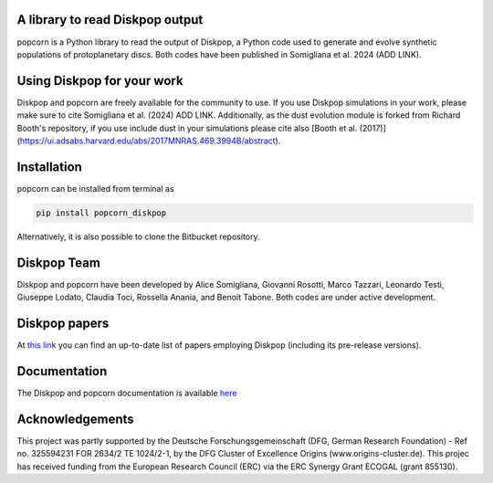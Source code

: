 A library to read Diskpop output
---------------------------------


popcorn is a Python library to read the output of Diskpop, a Python code used to generate and evolve synthetic populations of protoplanetary discs. Both codes have been published in Somigliana et al. 2024 (ADD LINK).


Using Diskpop for your work
----------------------------

Diskpop and popcorn are freely available for the community to use. If you use Diskpop simulations in your work, please make sure to cite Somigliana et al. (2024) ADD LINK. Additionally, as the dust evolution module is forked from Richard Booth's repository, if you use include dust in your simulations please cite also [Booth et al. (2017)](https://ui.adsabs.harvard.edu/abs/2017MNRAS.469.3994B/abstract).


Installation
-------------

popcorn can be installed from terminal as

.. code::

	pip install popcorn_diskpop

Alternatively, it is also possible to clone the Bitbucket repository.


Diskpop Team
-------------

Diskpop and popcorn have been developed by Alice Somigliana, Giovanni Rosotti, Marco Tazzari, Leonardo Testi, Giuseppe Lodato, 
Claudia Toci, Rossella Anania, and Benoit Tabone. Both codes are under active development.


Diskpop papers
----------------

At `this link <https://ui.adsabs.harvard.edu/user/libraries/OgnSMEn2QJ-bQamef0f7TA>`_ you can find an up-to-date list of papers employing Diskpop (including its pre-release versions).

Documentation
---------------

The Diskpop and popcorn documentation is available `here <https://alicesomigliana.github.io/diskpop-docs/index.html>`_


Acknowledgements
------------------

This project was partly supported by the Deutsche Forschungsgemeinschaft (DFG, German Research Foundation) - Ref no. 325594231 FOR 2634/2 TE 1024/2-1, by the DFG Cluster of Excellence Origins (www.origins-cluster.de). This projec has received funding from the European Research Council (ERC) via the ERC Synergy Grant ECOGAL (grant 855130).